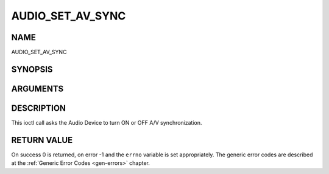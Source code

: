 .. -*- coding: utf-8; mode: rst -*-

.. _AUDIO_SET_AV_SYNC:

=================
AUDIO_SET_AV_SYNC
=================

NAME
----

AUDIO_SET_AV_SYNC

SYNOPSIS
--------

.. c:function:: int  ioctl(int fd, int request = AUDIO_SET_AV_SYNC, boolean state)


ARGUMENTS
---------

.. flat-table::
    :header-rows:  0
    :stub-columns: 0


    -  .. row 1

       -  int fd

       -  File descriptor returned by a previous call to open().

    -  .. row 2

       -  int request

       -  Equals AUDIO_AV_SYNC for this command.

    -  .. row 3

       -  boolean state

       -  Tells the DVB subsystem if A/V synchronization shall be ON or OFF.

    -  .. row 4

       -
       -  TRUE AV-sync ON

    -  .. row 5

       -
       -  FALSE AV-sync OFF


DESCRIPTION
-----------

This ioctl call asks the Audio Device to turn ON or OFF A/V
synchronization.


RETURN VALUE
------------

On success 0 is returned, on error -1 and the ``errno`` variable is set
appropriately. The generic error codes are described at the
:ref:`Generic Error Codes <gen-errors>` chapter.
